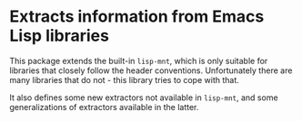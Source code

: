 * Extracts information from Emacs Lisp libraries

This package extends the built-in ~lisp-mnt~, which is only
suitable for libraries that closely follow the header conventions.
Unfortunately there are many libraries that do not - this library
tries to cope with that.

It also defines some new extractors not available in ~lisp-mnt~,
and some generalizations of extractors available in the latter.

#+html: <br><br>
#+html: <a href="https://github.com/emacscollective/elx/actions/workflows/compile.yml"><img alt="Compile" src="https://github.com/emacscollective/elx/actions/workflows/compile.yml/badge.svg"/></a>
#+html: <a href="https://stable.melpa.org/#/elx"><img alt="MELPA Stable" src="https://stable.melpa.org/packages/elx-badge.svg"/></a>
#+html: <a href="https://melpa.org/#/elx"><img alt="MELPA" src="https://melpa.org/packages/elx-badge.svg"/></a>
